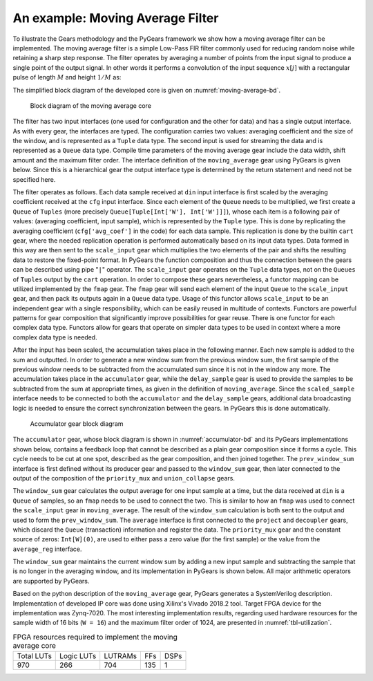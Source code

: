 .. _section-example:

An example: Moving Average Filter
=================================

To illustrate the Gears methodology and the PyGears framework we show how a moving average filter can be implemented. The moving average filter is a simple Low-Pass FIR filter commonly used for reducing random noise while retaining a sharp step response. The filter operates by averaging a number of points from the input signal to produce a single point of the output signal. In other words it performs a convolution of the input sequence :math:`x[j]` with a rectangular pulse of length :math:`M` and height :math:`1/M` as: 

.. math:: y[i] = \frac{1}{M} \sum_{j = 0}^{M - 1}x[i + j]
   :label: filt_formula

The simplified block diagram of the developed core is given on :numref:`moving-average-bd`.

.. figure:: moving_average.png
   :scale: 60%
   :name: moving-average-bd

   Block diagram of the moving average core

The filter has two input interfaces (one used for configuration and the other for data) and has a single output interface. As with every gear, the interfaces are typed. The configuration carries two values: averaging coefficient and the size of the window, and is represented as a ``Tuple`` data type. The second input is used for streaming the data and is represented as a ``Queue`` data type. Compile time parameters of the moving average gear include the data width, shift amount and the maximum filter order. The interface definition of the ``moving_average`` gear using PyGears is given below. Since this is a hierarchical gear the output interface type is determined by the return statement and need not be specified here.

.. raw:: latex

    \begin{lstlisting}[language=python]
    @gear
    def moving_average(
        cfg: Tuple[{'avg_coef'  : Int['W'],
                    'avr_window': Uint['W']}],
        din: Queue[Int['W']],
        *,
        W=b'W',
        shamt=15,
        max_filter_ord=1024):

        scaled_sample = cart(cfg['avg_coef'], din) \
            | fmap(f=scale_input(shamt=shamt,
                                 W=W),
                   fcat=czip)

        delayed_din = delay_sample(
            scaled_sample,
            cfg['avr_window']
            W=W,
            max_filter_ord=max_filter_ord)

        return accumulator(
            scaled_sample, delayed_din, W=W)

    \end{lstlisting}

The filter operates as follows. Each data sample received at ``din`` input interface is first scaled by the averaging coefficient received at the ``cfg`` input interface. Since each element of the ``Queue`` needs to be multiplied, we first create a ``Queue`` of ``Tuples`` (more precisely ``Queue[Tuple[Int['W'], Int['W']]]``), whose each item is a following pair of values: (averaging coefficient, input sample), which is represented by the ``Tuple`` type. This is done by replicating the averaging coefficient (``cfg['avg_coef']`` in the code) for each data sample. This replication is done by the builtin ``cart`` gear, where the needed replication operation is performed automatically based on its input data types. Data formed in this way are then sent to the ``scale_input`` gear which multiplies the two elements of the pair and shifts the resulting data to restore the fixed-point format. In PyGears the function composition and thus the connection between the gears can be described using pipe "``|``" operator. The ``scale_input`` gear operates on the ``Tuple`` data types, not on the ``Queues`` of ``Tuples`` output by the ``cart`` operation. In order to compose these gears nevertheless, a functor mapping can be utilized implemented by the ``fmap`` gear. The ``fmap`` gear will send each element of the input ``Queue`` to the ``scale_input`` gear, and then pack its outputs again in a ``Queue`` data type. Usage of this functor allows ``scale_input`` to be an independent gear with a single responsibility, which can be easily reused in multitude of contexts. Functors are powerful patterns for gear composition that significantly improve possibilities for gear reuse. There is one functor for each complex data type. Functors allow for gears that operate on simpler data types to be used in context where a more complex data type is needed.

After the input has been scaled, the accumulation takes place in the following manner. Each new sample is added to the sum and outputted. In order to generate a new window sum from the previous window sum, the first sample of the previous window needs to be subtracted from the accumulated sum since it is not in the window any more. The accumulation takes place in the ``accumulator`` gear, while the ``delay_sample`` gear is used to provide the samples to be subtracted from the sum at appropriate times, as given in the definition of ``moving_average``. Since the ``scaled_sample`` interface needs to be connected to both the ``accumulator`` and the ``delay_sample`` gears, additional data broadcasting logic is needed to ensure the correct synchronization between the gears. In PyGears this is done automatically.

.. figure:: accumulator.png
   :name: accumulator-bd
   :width: 100%

   Accumulator gear block diagram

The ``accumulator`` gear, whose block diagram is shown in :numref:`accumulator-bd` and its PyGears implementations shown below, contains a feedback loop that cannot be described as a plain gear composition since it forms a cycle. This cycle needs to be cut at one spot, described as the gear composition, and then joined together. The ``prev_window_sum`` interface is first defined without its producer gear and passed to the ``window_sum`` gear, then later connected to the output of the composition of the ``priority_mux`` and ``union_collapse`` gears.

The ``window_sum`` gear calculates the output average for one input sample at a time, but the data received at ``din`` is a ``Queue`` of samples, so an ``fmap`` needs to be used to connect the two. This is similar to how an ``fmap`` was used to connect the ``scale_input`` gear in ``moving_average``. The result of the ``window_sum`` calculation is both sent to the output and used to form the ``prev_window_sum``. The ``average`` interface is first connected to the ``project`` and ``decoupler`` gears, which discard the ``Queue`` (transaction) information and register the data. The ``priority_mux`` gear and the constant source of zeros: ``Int[W](0)``, are used to either pass a zero value (for the first sample) or the value from the ``average_reg`` interface.

.. raw:: latex

   \begin{lstlisting}[language=python]
   @gear
   def accumulator(din, delayed_din, *, W):
       prev_window_sum = Intf(Int[W])
   
       average = din \
           | fmap(f=window_sum(prev_window_sum,
                               delayed_din),
                  fcat=czip)
   
       average_reg = average \
           | project \
           | decoupler
   
       prev_window_sum |= priority_mux(
                average_reg,
                Int[W](0)) \
           | union_collapse
   
       return average

   \end{lstlisting}

The ``window_sum`` gear maintains the current window sum by adding a new input sample and subtracting the sample that is no longer in the averaging window, and its implementation in PyGears is shown below. All major arithmetic operators are supported by PyGears.

.. raw:: latex

   \begin{lstlisting}[language=python]
   @gear
   def window_sum(din, add_op, sub_op):
       return din + add_op - sub_op
   \end{lstlisting}

Based on the python description of the ``moving_average`` gear, PyGears generates a SystemVerilog description. Implementation of developed IP core was done using Xilinx's Vivado 2018.2 tool. Target FPGA device for the implementation was Zynq-7020. The most interesting implementation results, regarding used hardware resources for the sample width of 16 bits (``W = 16``) and the maximum filter order of 1024, are presented in :numref:`tbl-utilization`.

.. tabularcolumns:: |c|c|c|c|c|

.. list-table:: FPGA resources required to implement the moving average core
    :name: tbl-utilization

    * - Total LUTs
      - Logic LUTs
      - LUTRAMs
      - FFs
      - DSPs
    * - 970
      - 266
      - 704
      - 135
      - 1
